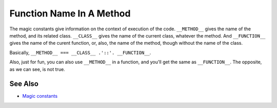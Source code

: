 .. _function-name-in-a-method:

Function Name In A Method
-------------------------

.. meta::
	:description:
		Function Name In A Method: The magic constants give information on the context of execution of the code.
	:twitter:card: summary_large_image
	:twitter:site: @exakat
	:twitter:title: Function Name In A Method
	:twitter:description: Function Name In A Method: The magic constants give information on the context of execution of the code
	:twitter:creator: @exakat
	:twitter:image:src: https://php-tips.readthedocs.io/en/latest/_images/FunctionNameInAMethod.png
	:og:image: https://php-tips.readthedocs.io/en/latest/_images/FunctionNameInAMethod.png
	:og:title: Function Name In A Method
	:og:type: article
	:og:description: The magic constants give information on the context of execution of the code
	:og:url: https://php-tips.readthedocs.io/en/latest/tips/FunctionNameInAMethod.html
	:og:locale: en

.. raw:: html

	<script type="application/ld+json">{"@context":"https:\/\/schema.org","@graph":[{"@type":"WebPage","@id":"https:\/\/php-tips.readthedocs.io\/en\/latest\/tips\/FunctionNameInAMethod.html","url":"https:\/\/php-tips.readthedocs.io\/en\/latest\/tips\/FunctionNameInAMethod.html","name":"Function Name In A Method","isPartOf":{"@id":"https:\/\/www.exakat.io\/"},"datePublished":"Tue, 29 Apr 2025 20:48:10 +0000","dateModified":"Tue, 29 Apr 2025 20:48:10 +0000","description":"The magic constants give information on the context of execution of the code","inLanguage":"en-US","potentialAction":[{"@type":"ReadAction","target":["https:\/\/php-tips.readthedocs.io\/en\/latest\/tips\/FunctionNameInAMethod.html"]}]},{"@type":"WebSite","@id":"https:\/\/www.exakat.io\/","url":"https:\/\/www.exakat.io\/","name":"Exakat","description":"Smart PHP static analysis","inLanguage":"en-US"}]}</script>

The magic constants give information on the context of execution of the code. ``__METHOD__`` gives the name of the method, and its related class. ``__CLASS__`` gives the name of the current class, whatever the method. And ``__FUNCTION__`` gives the name of the curent function, or, also, the name of the method, though without the name of the class.

Basically, ``__METHOD__ === __CLASS__ .'::'. __FUNCTION__``.

Also, just for fun, you can also use ``__METHOD__`` in a function, and you'll get the same as ``__FUNCTION__``. The opposite, as we can see, is not true.

.. image:: ../images/FunctionNameInAMethod.png

See Also
________

* `Magic constants <https://3v4l.org/JuFfn>`_

